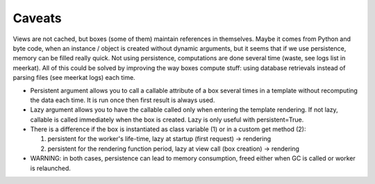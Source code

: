 =======
Caveats
=======

Views are not cached, but boxes (some of them) maintain references in themselves.
Maybe it comes from Python and byte code, when an instance / object is created
without dynamic arguments, but it seems that if we use persistence, memory can be
filled really quick. Not using persistence, computations are done several time
(waste, see logs list in meerkat). All of this could be solved by improving the way
boxes compute stuff: using database retrievals instead of parsing files (see meerkat
logs) each time.

- Persistent argument allows you to call a callable attribute of a box several times
  in a template without recomputing the data each time. It is run once then first result
  is always used.

- Lazy argument allows you to have the callable called only when entering the template
  rendering. If not lazy, callable is called immediately when the box is created.
  Lazy is only useful with persistent=True.

- There is a difference if the box is instantiated as class variable (1) or in a custom
  get method (2):

  1) persistent for the worker's life-time, lazy at startup (first request) -> rendering
  2) persistent for the rendering function period, lazy at view call (box creation) -> rendering

- WARNING: in both cases, persistence can lead to memory consumption, freed either when GC
  is called or worker is relaunched.
